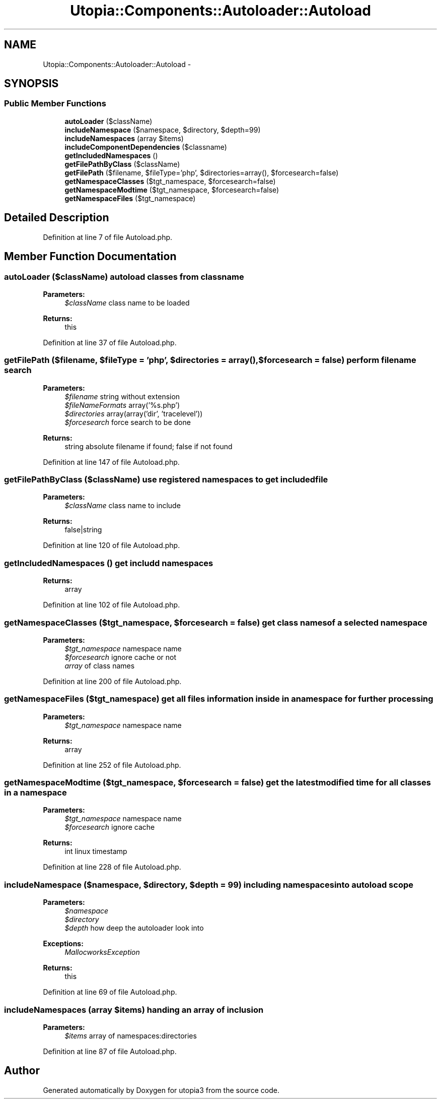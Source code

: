 .TH "Utopia::Components::Autoloader::Autoload" 3 "Fri Mar 4 2011" "utopia3" \" -*- nroff -*-
.ad l
.nh
.SH NAME
Utopia::Components::Autoloader::Autoload \- 
.SH SYNOPSIS
.br
.PP
.SS "Public Member Functions"

.in +1c
.ti -1c
.RI "\fBautoLoader\fP ($className)"
.br
.ti -1c
.RI "\fBincludeNamespace\fP ($namespace, $directory, $depth=99)"
.br
.ti -1c
.RI "\fBincludeNamespaces\fP (array $items)"
.br
.ti -1c
.RI "\fBincludeComponentDependencies\fP ($classname)"
.br
.ti -1c
.RI "\fBgetIncludedNamespaces\fP ()"
.br
.ti -1c
.RI "\fBgetFilePathByClass\fP ($className)"
.br
.ti -1c
.RI "\fBgetFilePath\fP ($filename, $fileType='php', $directories=array(), $forcesearch=false)"
.br
.ti -1c
.RI "\fBgetNamespaceClasses\fP ($tgt_namespace, $forcesearch=false)"
.br
.ti -1c
.RI "\fBgetNamespaceModtime\fP ($tgt_namespace, $forcesearch=false)"
.br
.ti -1c
.RI "\fBgetNamespaceFiles\fP ($tgt_namespace)"
.br
.in -1c
.SH "Detailed Description"
.PP 
Definition at line 7 of file Autoload.php.
.SH "Member Function Documentation"
.PP 
.SS "autoLoader ($className)"autoload classes from classname
.PP
\fBParameters:\fP
.RS 4
\fI$className\fP class name to be loaded
.RE
.PP
\fBReturns:\fP
.RS 4
this 
.RE
.PP

.PP
Definition at line 37 of file Autoload.php.
.SS "getFilePath ($filename, $fileType = \fC'php'\fP, $directories = \fCarray()\fP, $forcesearch = \fCfalse\fP)"perform filename search
.PP
\fBParameters:\fP
.RS 4
\fI$filename\fP string without extension 
.br
\fI$fileNameFormats\fP array('%s.php') 
.br
\fI$directories\fP array(array('dir', 'tracelevel')) 
.br
\fI$forcesearch\fP force search to be done
.RE
.PP
\fBReturns:\fP
.RS 4
string absolute filename if found; false if not found 
.RE
.PP

.PP
Definition at line 147 of file Autoload.php.
.SS "getFilePathByClass ($className)"use registered namespaces to get included file
.PP
\fBParameters:\fP
.RS 4
\fI$className\fP class name to include
.RE
.PP
\fBReturns:\fP
.RS 4
false|string 
.RE
.PP

.PP
Definition at line 120 of file Autoload.php.
.SS "getIncludedNamespaces ()"get includd namespaces
.PP
\fBReturns:\fP
.RS 4
array 
.RE
.PP

.PP
Definition at line 102 of file Autoload.php.
.SS "getNamespaceClasses ($tgt_namespace, $forcesearch = \fCfalse\fP)"get class names of a selected namespace
.PP
\fBParameters:\fP
.RS 4
\fI$tgt_namespace\fP namespace name 
.br
\fI$forcesearch\fP ignore cache or not
.br
\fIarray\fP of class names 
.RE
.PP

.PP
Definition at line 200 of file Autoload.php.
.SS "getNamespaceFiles ($tgt_namespace)"get all files information inside in a namespace for further processing
.PP
\fBParameters:\fP
.RS 4
\fI$tgt_namespace\fP namespace name
.RE
.PP
\fBReturns:\fP
.RS 4
array 
.RE
.PP

.PP
Definition at line 252 of file Autoload.php.
.SS "getNamespaceModtime ($tgt_namespace, $forcesearch = \fCfalse\fP)"get the latest modified time for all classes in a namespace
.PP
\fBParameters:\fP
.RS 4
\fI$tgt_namespace\fP namespace name 
.br
\fI$forcesearch\fP ignore cache
.RE
.PP
\fBReturns:\fP
.RS 4
int linux timestamp 
.RE
.PP

.PP
Definition at line 228 of file Autoload.php.
.SS "includeNamespace ($namespace, $directory, $depth = \fC99\fP)"including namespaces into autoload scope
.PP
\fBParameters:\fP
.RS 4
\fI$namespace\fP 
.br
\fI$directory\fP 
.br
\fI$depth\fP how deep the autoloader look into
.RE
.PP
\fBExceptions:\fP
.RS 4
\fIMallocworksException\fP 
.RE
.PP
\fBReturns:\fP
.RS 4
this 
.RE
.PP

.PP
Definition at line 69 of file Autoload.php.
.SS "includeNamespaces (array $items)"handing an array of inclusion
.PP
\fBParameters:\fP
.RS 4
\fI$items\fP array of namespaces:directories 
.RE
.PP

.PP
Definition at line 87 of file Autoload.php.

.SH "Author"
.PP 
Generated automatically by Doxygen for utopia3 from the source code.
